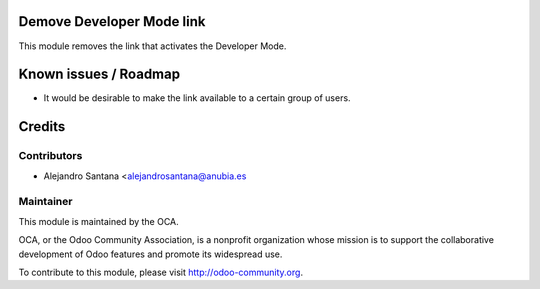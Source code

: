 .. image:: https://img.shields.io/badge/licence-AGPL--3-blue.svg
    :alt: License

Demove Developer Mode link
==========================

This module removes the link that activates the Developer Mode.


Known issues / Roadmap
======================

* It would be desirable to make the link available to a certain group of users.

Credits
=======

Contributors
------------

* Alejandro Santana <alejandrosantana@anubia.es

Maintainer
----------

.. image:: http://odoo-community.org/logo.png
   :alt: Odoo Community Association
   :target: http://odoo-community.org

This module is maintained by the OCA.

OCA, or the Odoo Community Association, is a nonprofit organization whose
mission is to support the collaborative development of Odoo features and
promote its widespread use.

To contribute to this module, please visit http://odoo-community.org.
